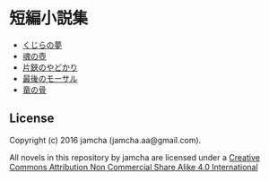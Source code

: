 #+OPTIONS: toc:nil
#+OPTIONS: \n:t

* 短編小説集
  - [[https://github.com/jamcha-aa/ShortShort/blob/master/articles/WhaleDreams.md][くじらの夢]]
  - [[https://github.com/jamcha-aa/ShortShort/blob/master/articles/HeroesCoffin.md][魂の壺]]
  - [[https://github.com/jamcha-aa/ShortShort/blob/master/articles/Hermitcrab.md][片鋏のやどかり]]
  - [[https://github.com/jamcha-aa/ShortShort/blob/master/articles/LastMorthal.md][最後のモーサル]]
  - [[https://github.com/jamcha-aa/ShortShort/blob/master/articles/Dragonbone.md][竜の骨]]


** License
Copyright (c) 2016 jamcha (jamcha.aa@gmail.com).

All novels in this repository by jamcha are licensed under a [[http://creativecommons.org/licenses/by-nc-sa/4.0/deed][Creative Commons Attribution Non Commercial Share Alike 4.0 International]]

[[http://creativecommons.org/licenses/by-nc-sa/4.0/deed][file:http://i.creativecommons.org/l/by-nc-sa/3.0/80x15.png]]
